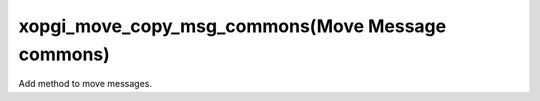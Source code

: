 xopgi_move_copy_msg_commons(Move Message commons)
=================================================
Add method to move messages.
